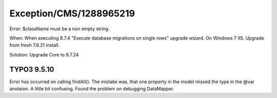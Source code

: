 .. _firstHeading:

Exception/CMS/1288965219
========================

Error: $className must be a non empty string.

When: When executing 8.7.4 "Execute database migrations on single rows"
upgrade wizard. On Windows 7 IIS. Upgrade from fresh 7.6.21 install.

Solution: Upgrade Core to 8.7.24

TYPO3 9.5.10
------------

Error has occurred on calling findAll(). The mistake was, that one
property in the model missed the type in the @var anotaion. A little bit
confusing. Found the problem on debugging DataMapper.
